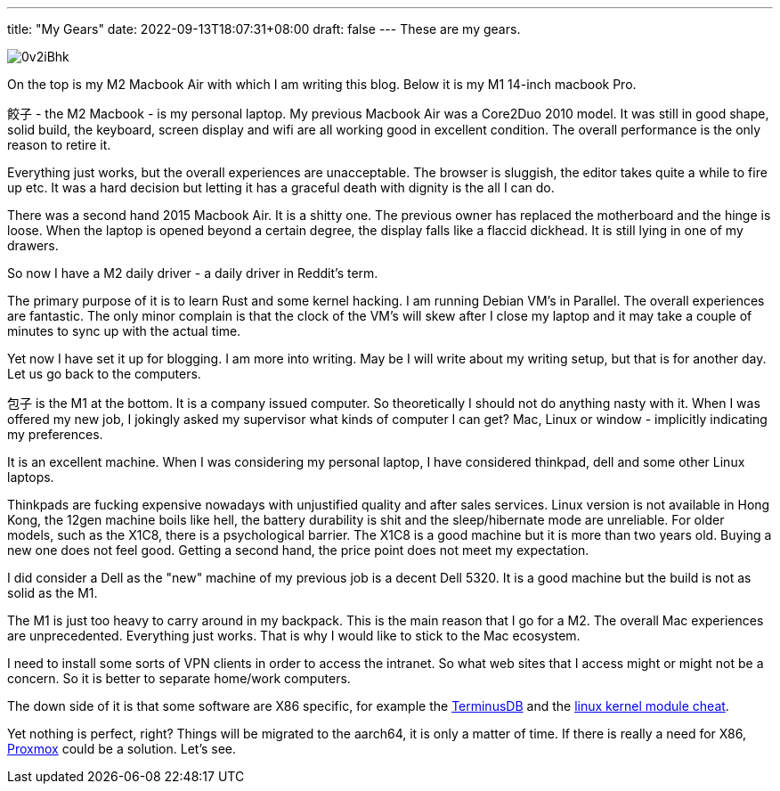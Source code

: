 ---
title: "My Gears"
date: 2022-09-13T18:07:31+08:00
draft: false
---
These are my gears.

image::https://i.imgur.com/0v2iBhk.jpg[]

On the top is my M2 Macbook Air with which I am writing this blog. Below it is my M1 14-inch macbook Pro.

`餃子` - the M2 Macbook - is my personal  laptop. My previous Macbook Air was a Core2Duo 2010 model. It was still in good shape, solid build, the keyboard, screen display and wifi are all working good in excellent condition. The overall performance is the only reason to retire it. 

Everything just works, but the overall experiences are unacceptable. The browser is sluggish, the editor takes quite a while to fire up etc. It was a hard decision but letting it has a graceful death with dignity is the all I can do.

There was a second hand 2015 Macbook Air. It is a shitty one. The previous owner has replaced the motherboard and the hinge is loose. When the laptop is opened beyond a certain degree, the display falls like a flaccid dickhead. It is still lying in one of my drawers.

So now I have a M2 daily driver - a daily driver in Reddit's term.

The primary purpose of it is to learn Rust and some kernel hacking.  I am running Debian VM's in Parallel. The overall experiences are fantastic. The only minor complain is that the clock of the VM's will skew after I close my laptop and it may take a couple of minutes to sync up with the actual time.

Yet now I have set it up for blogging. I am more into writing. May be I will write about my writing setup, but that is for another day. Let us go back to the computers.

`包子` is the M1 at the bottom. It is a company issued computer. So theoretically I should not do anything nasty with it. When I was offered my new job, I jokingly asked my supervisor what kinds of computer I can get? Mac, Linux or window - implicitly indicating my preferences. 

It is an excellent machine. When I was considering my personal laptop, I have considered thinkpad, dell and some other Linux laptops. 

Thinkpads are fucking expensive nowadays with unjustified quality and after sales services. Linux version is not available in Hong Kong, the 12gen machine boils like hell, the battery durability is shit and the sleep/hibernate mode are unreliable. For older models, such as the X1C8, there is a psychological barrier. The X1C8 is a good machine but it is more than two years old. Buying a new one does not feel good. Getting a second hand, the price point does not meet my expectation. 

I did consider a Dell as the "new" machine of my previous job is a decent Dell 5320. It is a good machine but the build is not as solid as the M1.

The M1 is just too heavy to carry around in my backpack. This is the main reason that I go for a M2. The overall Mac experiences are unprecedented. Everything just works. That is why I would like to stick to the Mac ecosystem.

I need to install some sorts of VPN clients in order to access the intranet. So what web sites that I access might or might not be a concern. So it is better to separate home/work computers. 

The down side of it is that some software are X86 specific, for example the https://terminusdb.com/[TerminusDB] and the https://github.com/cirosantilli/linux-kernel-module-cheat[linux kernel module cheat]. 

Yet nothing is perfect, right? Things will be migrated to the aarch64, it is only a matter of time. If there is really a need for X86,  https://www.proxmox.com/[Proxmox] could be a solution. Let's see.


